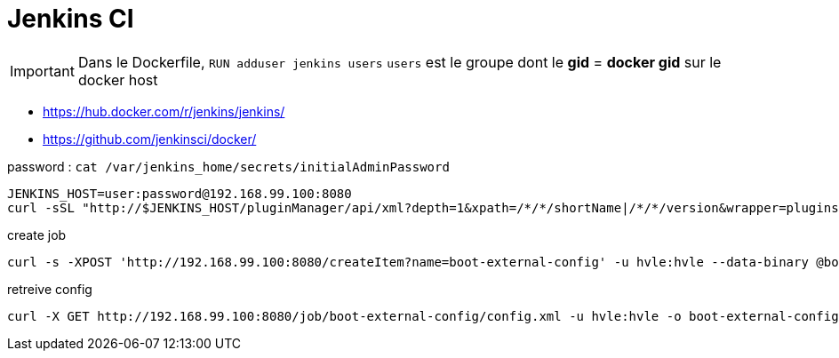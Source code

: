 = Jenkins CI

IMPORTANT: Dans le Dockerfile, `RUN adduser jenkins users` `users` est le groupe dont le *gid* = *docker gid* sur le docker host

* https://hub.docker.com/r/jenkins/jenkins/
* https://github.com/jenkinsci/docker/

password : `cat /var/jenkins_home/secrets/initialAdminPassword`

----
JENKINS_HOST=user:password@192.168.99.100:8080
curl -sSL "http://$JENKINS_HOST/pluginManager/api/xml?depth=1&xpath=/*/*/shortName|/*/*/version&wrapper=plugins" | perl -pe 's/.*?<shortName>([\w-]+).*?<version>([^<]+)()(<\/\w+>)+/\1 \2\n/g'|sed 's/ /:/'
----

.create job
----
curl -s -XPOST 'http://192.168.99.100:8080/createItem?name=boot-external-config' -u hvle:hvle --data-binary @boot-external-config.xml -H "Content-Type:text/xml"
----

.retreive config
----
curl -X GET http://192.168.99.100:8080/job/boot-external-config/config.xml -u hvle:hvle -o boot-external-config.xml
----
